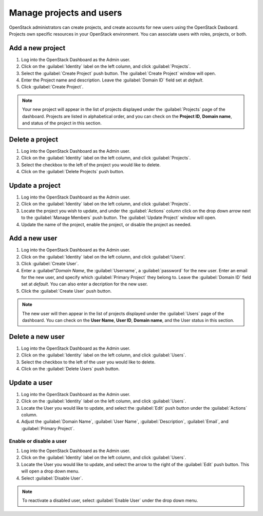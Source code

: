 Manage projects and users
=========================

OpenStack administrators can create projects, and create accounts for new users
using the OpenStack Dasboard. Projects own specific resources in your
OpenStack environment. You can associate users with roles, projects, or both.

Add a new project
~~~~~~~~~~~~~~~~~

#. Log into the OpenStack Dashboard as the Admin user.
#. Click on the :guilabel:`Identity` label on the left column, and click
   :guilabel:`Projects`.
#. Select the :guilabel:`Create Project` push button.
   The :guilabel:`Create Project` window will open.
#. Enter the Project name and description. Leave the :guilabel:`Domain ID`
   field set at *default*.
#. Click :guilabel:`Create Project`.

.. note::

   Your new project will appear in the list of projects displayed under the
   :guilabel:`Projects` page of the dashboard. Projects are listed in
   alphabetical order, and you can check on the **Project ID**, **Domain
   name**, and status of the project in this section.

Delete a project
~~~~~~~~~~~~~~~~

#. Log into the OpenStack Dashboard as the Admin user.
#. Click on the :guilabel:`Identity` label on the left column, and click
   :guilabel:`Projects`.
#. Select the checkbox to the left of the project you would like to delete.
#. Click on the :guilabel:`Delete Projects` push button.

Update a project
~~~~~~~~~~~~~~~~

#. Log into the OpenStack Dashboard as the Admin user.
#. Click on the :guilabel:`Identity` label on the left column, and click
   :guilabel:`Projects`.
#. Locate the project you wish to update, and under the :guilabel:`Actions`
   column click on the drop down arrow next to the :guilabel:`Manage Members`
   push button. The :guilabel:`Update Project` window will open.
#. Update the name of the project, enable the project, or disable the project
   as needed.

Add a new user
~~~~~~~~~~~~~~

#. Log into the OpenStack Dashboard as the Admin user.
#. Click on the :guilabel:`Identity` label on the left column, and click
   :guilabel:'Users'.
#. Click :guilabel:`Create User`.
#. Enter a :guilabel"`Domain Name`, the :guilabel:`Username`, a
   :guilabel:`password` for the new user. Enter an email for the new user,
   and specify which :guilabel:`Primary Project` they belong to. Leave the
   :guilabel:`Domain ID` field set at *default*. You can also enter a
   decription for the new user.
#. Click the :guilabel:`Create User` push button.

.. note::

   The new user will then appear in the list of projects displayed under
   the :guilabel:`Users` page of the dashboard. You can check on the
   **User Name**, **User ID**, **Domain name**, and the User status in this
   section.

Delete a new user
~~~~~~~~~~~~~~~~~

#. Log into the OpenStack Dashboard as the Admin user.
#. Click on the :guilabel:`Identity` label on the left column, and click
   :guilabel:`Users`.
#. Select the checkbox to the left of the user you would like to delete.
#. Click on the :guilabel:`Delete Users` push button.

Update a user
~~~~~~~~~~~~~

#. Log into the OpenStack Dashboard as the Admin user.
#. Click on the :guilabel:`Identity` label on the left column, and click
   :guilabel:`Users`.
#. Locate the User you would like to update, and select the :guilabel:`Edit`
   push button under the :guilabel:`Actions` column.
#. Adjust the :guilabel:`Domain Name`, :guilabel:`User Name`,
   :guilabel:`Description`, :guilabel:`Email`, and :guilabel:`Primary Project`.

Enable or disable a user
------------------------

#. Log into the OpenStack Dashboard as the Admin user.
#. Click on the :guilabel:`Identity` label on the left column, and click
   :guilabel:`Users`.
#. Locate the User you would like to update, and select the arrow to the right
   of the :guilabel:`Edit` push button. This will open a drop down menu.
#. Select :guilabel:`Disable User`.

.. note::

   To reactivate a disabled user, select :guilabel:`Enable User` under
   the drop down menu.
